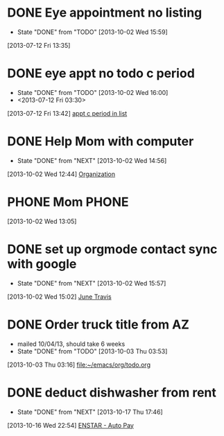 #+FILETAGS: REFILE*
* DONE Eye appointment no listing
  SCHEDULED: <2013-07-12 Fri 14:30>
  - State "DONE"       from "TODO"       [2013-10-02 Wed 15:59]
  :PROPERTIES:
  :ID:       80e4d50a-2aae-463e-b12c-be533c32157e
  :END:
[2013-07-12 Fri 13:35]
* DONE eye appt no todo c period
  - State "DONE"       from "TODO"       [2013-10-02 Wed 16:00]
  - <2013-07-12 Fri 03:30>
  :PROPERTIES:
  :ID:       ef18bfa9-aef5-4a83-a426-5d42cc5f7dd1
  :END:
[2013-07-12 Fri 13:42]
[[file:~/Dropbox/emacs/git/org/refile.org::*appt%20c%20period%20in%20list][appt c period in list]]
* DONE Help Mom with computer
  - State "DONE"       from "NEXT"       [2013-10-02 Wed 14:56]
  :LOGBOOK:
  CLOCK: [2013-10-02 Wed 13:03]--[2013-10-02 Wed 13:05] =>  0:02
  :END:
  :PROPERTIES:
  :ID:       dc8fad5e-214b-4c53-a411-0723205d30a3
  :END:
[2013-10-02 Wed 12:44]
[[file:~/emacs/org/todo.org::*Organization][Organization]]
* PHONE Mom 							      :PHONE:
  :LOGBOOK:
  CLOCK: [2013-10-02 Wed 13:05]--[2013-10-02 Wed 14:56] =>  1:51
  :END:
  :PROPERTIES:
  :ID:       d068dbad-069e-447e-bcf7-6d33f6473913
  :END:
[2013-10-02 Wed 13:05]
* DONE set up orgmode contact sync with google
  - State "DONE"       from "NEXT"       [2013-10-02 Wed 15:57]
  :LOGBOOK:
  CLOCK: [2013-10-02 Wed 15:03]--[2013-10-02 Wed 15:57] =>  0:54
  CLOCK: [2013-10-02 Wed 15:02]--[2013-10-02 Wed 15:03] =>  0:01
  :END:
  :PROPERTIES:
  :ID:       6989b2e3-2f66-4b46-b053-ef3c87dcda84
  :END:
[2013-10-02 Wed 15:02]
[[bbdb:June%20Travis][June Travis]]
* DONE Order truck title from AZ
  :PROPERTIES:
  :ID:       1af59766-c5b1-4672-b2c2-7a2d4ff7a6fb
  :END:
  - mailed 10/04/13, should take 6 weeks
  - State "DONE"       from "TODO"       [2013-10-03 Thu 03:53]
[2013-10-03 Thu 03:16]
[[file:~/emacs/org/todo.org]]
* DONE deduct dishwasher from rent
  - State "DONE"       from "NEXT"       [2013-10-17 Thu 17:46]
  :LOGBOOK:
  CLOCK: [2013-10-17 Thu 16:55]--[2013-10-17 Thu 17:46] =>  0:51
  CLOCK: [2013-10-16 Wed 22:54]--[2013-10-16 Wed 22:55] =>  0:01
  :END:
  :PROPERTIES:
  :ID:       8de41d3e-d098-4c94-ad79-7a14626b5093
  :END:
[2013-10-16 Wed 22:54]
[[mu4e:msgid:399D25A924A21A4EBCE931DF116CC99D02C8D6D9C1CF@Ops-exchmail-1.ENSTAR.LAN][ENSTAR - Auto Pay]]
